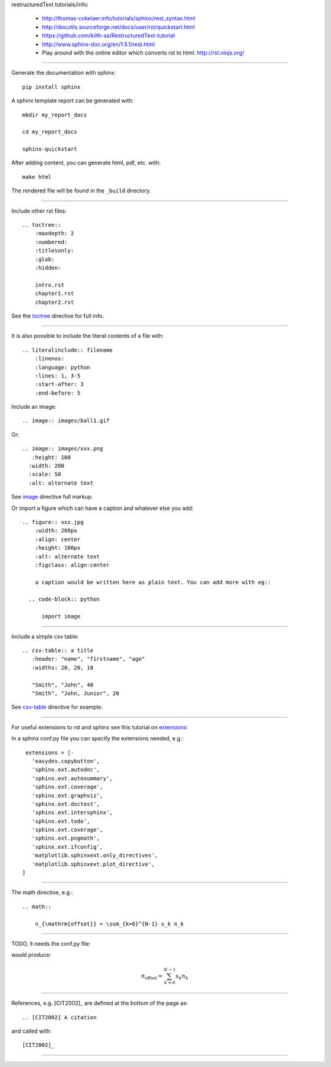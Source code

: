 restructuredText tutorials/info:

  - http://thomas-cokelaer.info/tutorials/sphinx/rest_syntax.html

  - http://docutils.sourceforge.net/docs/user/rst/quickstart.html

  - https://github.com/kiith-sa/RestructuredText-tutorial

  - http://www.sphinx-doc.org/en/1.5.1/rest.html

  - Play around with the online editor which converts rst to html: http://rst.ninjs.org/

-----

Generate the documentation with sphinx::

   pip install sphinx

A sphinx template report can be generated with::

   mkdir my_report_docs

   cd my_report_docs

   sphinx-quickstart

After adding content, you can generate html, pdf, etc. with::

   make html

The rendered file will be found in the ``_build`` directory.

-----

Include other rst files::

  .. toctree::
      :maxdepth: 2
      :numbered:
      :titlesonly:
      :glob:
      :hidden:

      intro.rst
      chapter1.rst
      chapter2.rst

See the toctree_ directive for full info.

.. _toctree: http://thomas-cokelaer.info/tutorials/sphinx/rest_syntax.html#include-other-rst-files-with-the-toctree-directive

-----

It is also possible to include the literal contents of a file with::

  .. literalinclude:: filename
      :linenos:
      :language: python
      :lines: 1, 3-5
      :start-after: 3
      :end-before: 5

Include an image::

  .. image:: images/ball1.gif
  
  

Or::

  .. image:: images/xxx.png
     :height: 100
    :width: 200
    :scale: 50
    :alt: alternate text

See image_ directive full markup.

.. _image: http://docutils.sourceforge.net/docs/ref/rst/directives.html#images

Or import a figure which can have a caption and whatever else you add::

  .. figure:: xxx.jpg
      :width: 200px
      :align: center
      :height: 100px
      :alt: alternate text
      :figclass: align-center
      
      a caption would be written here as plain text. You can add more with eg::
  
    .. code-block:: python

        import image

-----

Include a simple csv table::

  .. csv-table:: a title
     :header: "name", "firstname", "age"
     :widths: 20, 20, 10
     
     "Smith", "John", 40
     "Smith", "John, Junior", 20

See csv-table_ directive for example.

.. _csv-table: http://thomas-cokelaer.info/tutorials/sphinx/rest_syntax.html#the-csv-table-directive


-----

For useful extensions to rst and sphinx see this tutorial on extensions_:

.. _extensions: http://thomas-cokelaer.info/tutorials/sphinx/rest_syntax.html#useful-extensions

In a sphinx conf.py file you can specify the extensions needed, e.g.::

  extensions = [-
    'easydev.copybutton',
    'sphinx.ext.autodoc',
    'sphinx.ext.autosummary',
    'sphinx.ext.coverage',
    'sphinx.ext.graphviz',
    'sphinx.ext.doctest',
    'sphinx.ext.intersphinx',
    'sphinx.ext.todo',
    'sphinx.ext.coverage',
    'sphinx.ext.pngmath',
    'sphinx.ext.ifconfig',
    'matplotlib.sphinxext.only_directives',
    'matplotlib.sphinxext.plot_directive',
 ]

-----

The math directive, e.g.::

  .. math::

      n_{\mathrm{offset}} = \sum_{k=0}^{N-1} s_k n_k

-----

TODO, it needs the conf.py file::

would produce:

.. math::

    n_{\mathrm{offset}} = \sum_{k=0}^{N-1} s_k n_k

-----

References, e.g. [CIT2002]_ are defined at the bottom of the page as::

  .. [CIT2002] A citation

and called with::

  [CIT2002]_

-----

